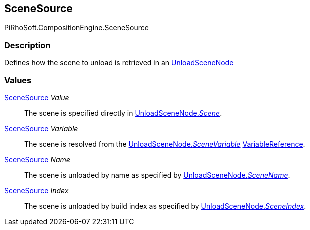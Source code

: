 [#reference/unload-scene-node-scene-source]

## SceneSource

PiRhoSoft.CompositionEngine.SceneSource

### Description

Defines how the scene to unload is retrieved in an <<reference/unload-scene-node.html,UnloadSceneNode>>

### Values

<<reference/unload-scene-node-scene-source.html,SceneSource>> _Value_::

The scene is specified directly in <<reference/unload-scene-node.html,UnloadSceneNode._Scene_>>.

<<reference/unload-scene-node-scene-source.html,SceneSource>> _Variable_::

The scene is resolved from the <<reference/unload-scene-node.html,UnloadSceneNode._SceneVariable_>> <<reference/variable-reference.html,VariableReference>>.

<<reference/unload-scene-node-scene-source.html,SceneSource>> _Name_::

The scene is unloaded by name as specified by <<reference/unload-scene-node.html,UnloadSceneNode._SceneName_>>.

<<reference/unload-scene-node-scene-source.html,SceneSource>> _Index_::

The scene is unloaded by build index as specified by <<reference/unload-scene-node.html,UnloadSceneNode._SceneIndex_>>.
